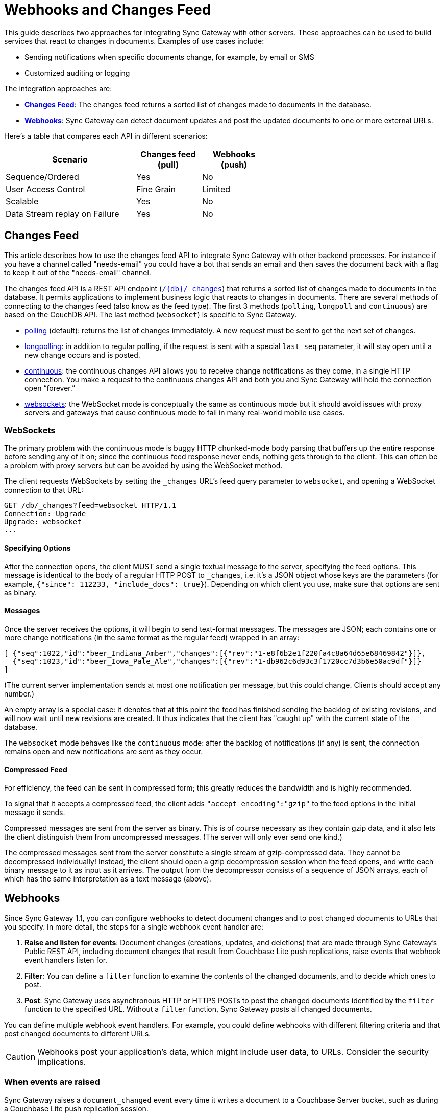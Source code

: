 = Webhooks and Changes Feed
:idprefix:
:idseparator: -

This guide describes two approaches for integrating Sync Gateway with other servers.
These approaches can be used to build services that react to changes in documents.
Examples of use cases include:

* Sending notifications when specific documents change, for example, by email or SMS
* Customized auditing or logging

The integration approaches are:

* xref:#changes-feed[*Changes Feed*]: The changes feed returns a sorted list of changes made to documents in the database.
* xref:#webhooks[*Webhooks*]: Sync Gateway can detect document updates and post the updated documents to one or more external URLs.

Here's a table that compares each API in different scenarios:

[cols="2,1,1",width="60%"]
|===
|Scenario |Changes feed (pull) |Webhooks (push)

|Sequence/Ordered
|Yes
|No

|User Access Control
|Fine Grain
|Limited

|Scalable
|Yes
|No

|Data Stream replay on Failure
|Yes
|No
|===

== Changes Feed

This article describes how to use the changes feed API to integrate Sync Gateway with other backend processes. For instance if you have a channel called "needs-email" you could have a bot that sends an email and then saves the document back with a flag to keep it out of the "needs-email" channel.

The changes feed API is a REST API endpoint (xref:sync-gateway-public.adoc#/database/get\__db___changes[`+/{db}/_changes+`]) that returns a sorted list of changes made to documents in the database. It permits applications to implement business logic that reacts to changes in documents. There are several methods of connecting to the changes feed (also know as the feed type). The first 3 methods (`polling`, `longpoll` and `continuous`) are based on the CouchDB API. The last method (`websocket`) is specific to Sync Gateway.

- link:http://guide.couchdb.org/draft/notifications.html#polling[polling] (default): returns the list of changes immediately. A new request must be sent to get the next set of changes.
- link:http://guide.couchdb.org/draft/notifications.html#long[longpolling]: in addition to regular polling, if the request is sent with a special `last_seq` parameter, it will stay open until a new change occurs and is posted.
- link:http://guide.couchdb.org/draft/notifications.html#continuous[continuous]: the continuous changes API allows you to receive change notifications as they come, in a single HTTP connection. You make a request to the continuous changes API and both you and Sync Gateway will hold the connection open “forever.”
- xref:#websockets[websockets]: the WebSocket mode is conceptually the same as continuous mode but it should avoid issues with proxy servers and gateways that cause continuous mode to fail in many real-world mobile use cases.

=== WebSockets

The primary problem with the continuous mode is buggy HTTP chunked-mode body parsing that buffers up the entire response before sending any of it on; since the continuous feed response never ends, nothing gets through to the client. This can often be a problem with proxy servers but can be avoided by using the WebSocket method.

The client requests WebSockets by setting the `_changes` URL's feed query parameter to `websocket`, and opening a WebSocket connection to that URL:

[source]
----
GET /db/_changes?feed=websocket HTTP/1.1
Connection: Upgrade
Upgrade: websocket
...
----

==== Specifying Options

After the connection opens, the client MUST send a single textual message to the server, specifying the feed options. This message is identical to the body of a regular HTTP POST to `_changes`, i.e. it's a JSON object whose keys are the parameters (for example, `{"since": 112233, "include_docs": true}`). Depending on which client you use, make sure that options are sent as binary.

==== Messages

Once the server receives the options, it will begin to send text-format messages. The messages are JSON; each contains one or more change notifications (in the same format as the regular feed) wrapped in an array:

[source]
----
[ {"seq":1022,"id":"beer_Indiana_Amber","changes":[{"rev":"1-e8f6b2e1f220fa4c8a64d65e68469842"}]},
  {"seq":1023,"id":"beer_Iowa_Pale_Ale","changes":[{"rev":"1-db962c6d93c3f1720cc7d3b6e50ac9df"}]}
]
----

(The current server implementation sends at most one notification per message, but this could change. Clients should accept any number.)

An empty array is a special case: it denotes that at this point the feed has finished sending the backlog of existing revisions, and will now wait until new revisions are created. It thus indicates that the client has "caught up" with the current state of the database.

The `websocket` mode behaves like the `continuous` mode: after the backlog of notifications (if any) is sent, the connection remains open and new notifications are sent as they occur.

==== Compressed Feed

For efficiency, the feed can be sent in compressed form; this greatly reduces the bandwidth and is highly recommended.

To signal that it accepts a compressed feed, the client adds `"accept_encoding":"gzip"` to the feed options in the initial message it sends.

Compressed messages are sent from the server as binary. This is of course necessary as they contain gzip data, and it also lets the client distinguish them from uncompressed messages. (The server will only ever send one kind.)

The compressed messages sent from the server constitute a single stream of gzip-compressed data. They cannot be decompressed individually! Instead, the client should open a gzip decompression session when the feed opens, and write each binary message to it as input as it arrives. The output from the decompressor consists of a sequence of JSON arrays, each of which has the same interpretation as a text message (above).

== Webhooks

Since Sync Gateway 1.1, you can configure webhooks to detect document changes and to post changed documents to URLs that you specify.
In more detail, the steps for a single webhook event handler are:

. **Raise and listen for events**: Document changes (creations, updates, and deletions) that are made through Sync Gateway's Public REST API, including document changes that result from Couchbase Lite push replications, raise events that webhook event handlers listen for.
. **Filter**: You can define a `filter` function to examine the contents of the changed documents, and to decide which ones to post.
. **Post**: Sync Gateway uses asynchronous HTTP or HTTPS POSTs to post the changed documents identified by the `filter` function to the specified URL. Without a `filter` function, Sync Gateway posts all changed documents.

You can define multiple webhook event handlers.
For example, you could define webhooks with different filtering criteria and that post changed documents to different URLs.

CAUTION: Webhooks post your application's data, which might include user data, to URLs.
Consider the security implications.

=== When events are raised

Sync Gateway raises a `document_changed` event every time it writes a document to a Couchbase Server bucket, such as during a Couchbase Lite push replication session.

You can configure event handlers for webhooks with the link:config-properties.html#event_handlers[event_handlers] property in the database configuration section of the JSON configuration file.

==== Examples

Following is a simple example of a `webhook` event handler.
In this case, a single instance of a `webhook` event handler is defined for the event ``document_changed``.
Every time a document changes, the document is sent to the URL ``http://someurl.com``.

[source,javascript]
----
"event_handlers": {
    "document_changed": [
        {
            "handler": "webhook",
            "url": "http://someurl.com"
        }
    ]
}
----

Following is an example that defines two `webhook` event handlers.
The `filter` function in the first handler recognizes documents with `doc.type` equal to `A` and posts the documents to the URL ``http://someurl.com/type_A``.
The `filter` function in the second handler recognizes documents with `doc.type` equal to B and posts the documents to the URL ``http://someurl.com/type_B``.

[source,javascript]
----
"event_handlers": {
      "document_changed": [
        {"handler": "webhook",
         "url": "http://someurl.com/type_A",
         "filter": `function(doc) {
              if (doc.type == "A") {
                return true;
              }
              return false;
            }`
         },
        {"handler": "webhook",
         "url": "http://someurl.com/type_B",
         "filter": `function(doc) {
              if (doc.type == "B") {
                return true;
              }
              return false;
            }`
        }
     ]
  }
----
